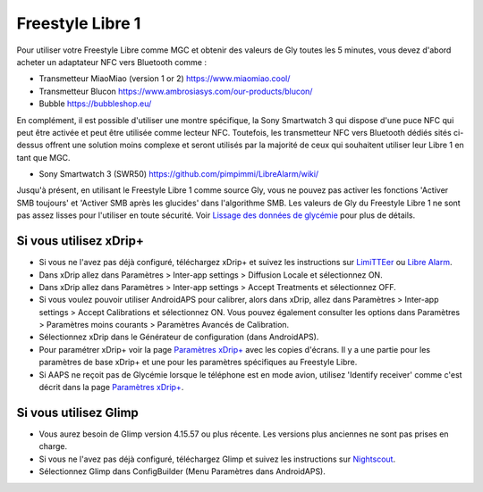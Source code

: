 Freestyle Libre 1
**************************************************

Pour utiliser votre Freestyle Libre comme MGC et obtenir des valeurs de Gly toutes les 5 minutes, vous devez d'abord acheter un adaptateur NFC vers Bluetooth comme :

* Transmetteur MiaoMiao (version 1 or 2) `https://www.miaomiao.cool/ <https://www.miaomiao.cool/>`_
* Transmetteur Blucon `https://www.ambrosiasys.com/our-products/blucon/ <https://www.ambrosiasys.com/our-products/blucon/>`_
* Bubble `https://bubbleshop.eu/ <https://bubbleshop.eu/>`_

En complément, il est possible d'utiliser une montre spécifique, la Sony Smartwatch 3 qui dispose d'une puce NFC qui peut être activée et peut être utilisée comme lecteur NFC. Toutefois, les transmetteur NFC vers Bluetooth dédiés sités ci-dessus offrent une solution moins complexe et seront utilisés par la majorité de ceux qui souhaitent utiliser leur Libre 1 en tant que MGC.

* Sony Smartwatch 3 (SWR50) `https://github.com/pimpimmi/LibreAlarm/wiki/ <https://github.com/pimpimmi/LibreAlarm/wiki/>`_

Jusqu'à présent, en utilisant le Freestyle Libre 1 comme source Gly, vous ne pouvez pas activer les fonctions 'Activer SMB toujours' et 'Activer SMB après les glucides' dans l'algorithme SMB. Les valeurs de Gly du Freestyle Libre 1 ne sont pas assez lisses pour l'utiliser en toute sécurité. Voir `Lissage des données de glycémie <../Usage/Smoothing-Blood-Glucose-Data-in-xDrip.html>`_ pour plus de détails.

Si vous utilisez xDrip+
==================================================
* Si vous ne l'avez pas déjà configuré, téléchargez xDrip+ et suivez les instructions sur `LimiTTEer <https://github.com/JoernL/LimiTTer>`_ ou  `Libre Alarm <https://github.com/pimpimmi/LibreAlarm/wiki>`_.
* Dans xDrip allez dans Paramètres > Inter-app settings > Diffusion Locale et sélectionnez ON.
* Dans xDrip allez dans Paramètres > Inter-app settings > Accept Treatments et sélectionnez OFF.
* Si vous voulez pouvoir utiliser AndroidAPS pour calibrer, alors dans xDrip, allez dans Paramètres > Inter-app settings > Accept Calibrations et sélectionnez ON.  Vous pouvez également consulter les options dans Paramètres > Paramètres moins courants > Paramètres Avancés de Calibration.
* Sélectionnez xDrip dans le Générateur de configuration (dans AndroidAPS).
* Pour paramétrer xDrip+ voir la page `Paramètres xDrip+ <../Configuration/xdrip.html>`_ avec les copies d'écrans. Il y a une partie pour les paramètres de base xDrip+ et une pour les paramètres spécifiques au Freestyle Libre.
* Si AAPS ne reçoit pas de Glycémie lorsque le téléphone est en mode avion, utilisez 'Identify receiver' comme c'est décrit dans la page `Paramètres xDrip+ <../Configuration/xdrip.html>`_.

Si vous utilisez Glimp
==================================================
* Vous aurez besoin de Glimp version 4.15.57 ou plus récente. Les versions plus anciennes ne sont pas prises en charge.
* Si vous ne l'avez pas déjà configuré, téléchargez Glimp et suivez les instructions sur `Nightscout <http://www.nightscout.info/wiki/welcome/nightscout-for-libre>`_.
* Sélectionnez Glimp dans ConfigBuilder (Menu Paramètres dans AndroidAPS).
